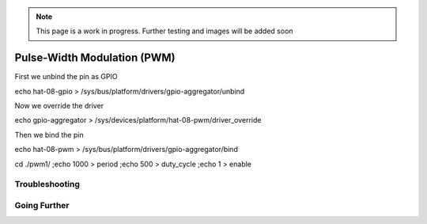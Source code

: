 .. _beagley-ai-pwm:

.. note:: This page is a work in progress. Further testing and images will be added soon


Pulse-Width Modulation (PWM)
#############################

First we unbind the pin as GPIO 

echo hat-08-gpio > /sys/bus/platform/drivers/gpio-aggregator/unbind

Now we override the driver

echo gpio-aggregator > /sys/devices/platform/hat-08-pwm/driver_override 

Then we bind the pin

echo hat-08-pwm > /sys/bus/platform/drivers/gpio-aggregator/bind


cd ./pwm1/ ;\
echo 1000 > period ;\
echo 500 > duty_cycle ;\
echo 1 > enable


Troubleshooting
*******************


Going Further
*******************
